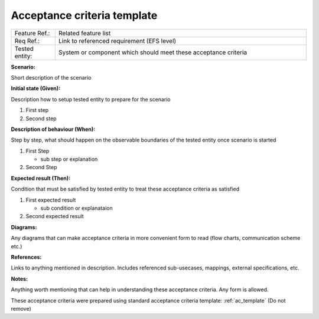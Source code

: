 .. _ac_template:

Acceptance criteria template
============================

.. csv-table::
    :widths: 7, 40

    "Feature Ref.:", "Related feature list"
    "Req Ref.:", "Link to referenced requirement (EFS level)"
    "Tested entity:", "System or component which should meet these acceptance criteria"

**Scenario:**

Short description of the scenario

**Initial state (Given):**

Description how to setup tested entity to prepare for the scenario

#. First step
#. Second step

**Description of behaviour (When):**

Step by step, what should happen on the observable boundaries of the tested entity once scenario is started

#. First Step

   - sub step or explanation

#. Second Step

**Expected result (Then):**

Condition that must be satisfied by tested entity to treat these acceptance criteria as satisfied

#. First expected result

   - sub condition or explanataion

#. Second expected result

**Diagrams:**

Any diagrams that can make acceptance criteria in more convenient form to read (flow charts, communication scheme etc.)

**References:**

Links to anything mentioned in description. Includes referenced sub-usecases, mappings, external specifications, etc.

**Notes:**

Anything worth mentioning that can help in understanding these acceptance criteria. Any form is allowed.

These acceptance criteria were prepared using standard acceptance criteria template: :ref:`ac_template` (Do not remove)
